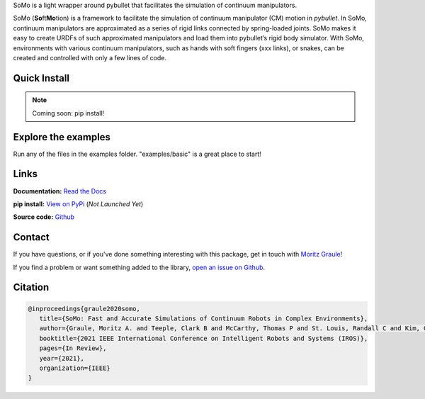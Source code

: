 SoMo is a light wrapper around pybullet that facilitates
the simulation of continuum manipulators.

SoMo (**So**\ ft\ **Mo**\ tion) is a framework to facilitate the
simulation of continuum manipulator (CM) motion in `pybullet`. In SoMo,
continuum manipulators are approximated as a series of rigid links
connected by spring-loaded joints. SoMo makes it easy to create URDFs of
such approximated manipulators and load them into pybullet’s rigid body
simulator. With SoMo, environments with various continuum manipulators,
such as hands with soft fingers (xxx links), or snakes, can be created
and controlled with only a few lines of code.



.. image:: img/importance_of_palms.png



Quick Install
=============

.. note::
   Coming soon: pip install!




Explore the examples
====================

Run any of the files in the examples folder. "examples/basic" is a great place to start!




Links
=====

**Documentation:** `Read the Docs <https://somo.readthedocs.io/en/latest/>`_

**pip install:** `View on PyPi <https://pypi.org/project/somo/>`_ (*Not Launched Yet*)

**Source code:** `Github <https://github.com/graulem/somo>`_


Contact
=======

If you have questions, or if you've done something interesting with this package, get in touch with `Moritz Graule <mailto:graulem@g.harvard.edu>`_!

If you find a problem or want something added to the library, `open an issue on Github <https://github.com/graulem/somo/issues>`_.



Citation
=========

.. code-block:: console
  
   @inproceedings{graule2020somo,
      title={SoMo: Fast and Accurate Simulations of Continuum Robots in Complex Environments},
      author={Graule, Moritz A. and Teeple, Clark B and McCarthy, Thomas P and St. Louis, Randall C and Kim, Grace R and Wood, Robert J},
      booktitle={2021 IEEE International Conference on Intelligent Robots and Systems (IROS)},
      pages={In Review},
      year={2021},
      organization={IEEE}
   }
